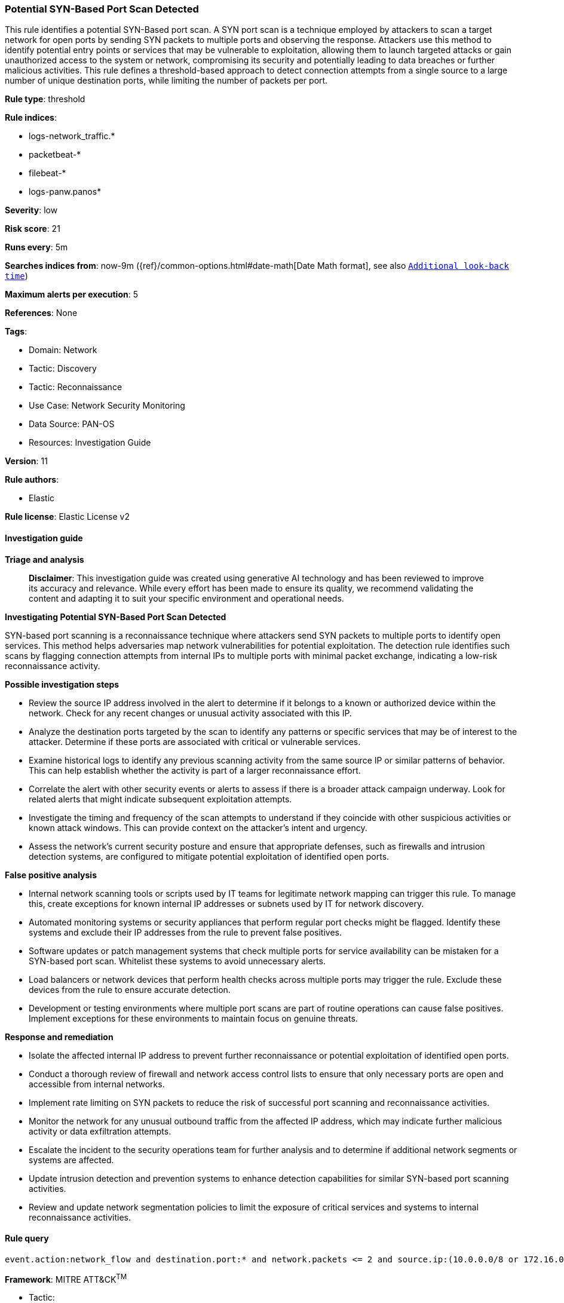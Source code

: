 [[prebuilt-rule-8-17-7-potential-syn-based-port-scan-detected]]
=== Potential SYN-Based Port Scan Detected

This rule identifies a potential SYN-Based port scan. A SYN port scan is a technique employed by attackers to scan a target network for open ports by sending SYN packets to multiple ports and observing the response. Attackers use this method to identify potential entry points or services that may be vulnerable to exploitation, allowing them to launch targeted attacks or gain unauthorized access to the system or network, compromising its security and potentially leading to data breaches or further malicious activities. This rule defines a threshold-based approach to detect connection attempts from a single source to a large number of unique destination ports, while limiting the number of packets per port.

*Rule type*: threshold

*Rule indices*: 

* logs-network_traffic.*
* packetbeat-*
* filebeat-*
* logs-panw.panos*

*Severity*: low

*Risk score*: 21

*Runs every*: 5m

*Searches indices from*: now-9m ({ref}/common-options.html#date-math[Date Math format], see also <<rule-schedule, `Additional look-back time`>>)

*Maximum alerts per execution*: 5

*References*: None

*Tags*: 

* Domain: Network
* Tactic: Discovery
* Tactic: Reconnaissance
* Use Case: Network Security Monitoring
* Data Source: PAN-OS
* Resources: Investigation Guide

*Version*: 11

*Rule authors*: 

* Elastic

*Rule license*: Elastic License v2


==== Investigation guide



*Triage and analysis*


> **Disclaimer**:
> This investigation guide was created using generative AI technology and has been reviewed to improve its accuracy and relevance. While every effort has been made to ensure its quality, we recommend validating the content and adapting it to suit your specific environment and operational needs.


*Investigating Potential SYN-Based Port Scan Detected*


SYN-based port scanning is a reconnaissance technique where attackers send SYN packets to multiple ports to identify open services. This method helps adversaries map network vulnerabilities for potential exploitation. The detection rule identifies such scans by flagging connection attempts from internal IPs to multiple ports with minimal packet exchange, indicating a low-risk reconnaissance activity.


*Possible investigation steps*


- Review the source IP address involved in the alert to determine if it belongs to a known or authorized device within the network. Check for any recent changes or unusual activity associated with this IP.
- Analyze the destination ports targeted by the scan to identify any patterns or specific services that may be of interest to the attacker. Determine if these ports are associated with critical or vulnerable services.
- Examine historical logs to identify any previous scanning activity from the same source IP or similar patterns of behavior. This can help establish whether the activity is part of a larger reconnaissance effort.
- Correlate the alert with other security events or alerts to assess if there is a broader attack campaign underway. Look for related alerts that might indicate subsequent exploitation attempts.
- Investigate the timing and frequency of the scan attempts to understand if they coincide with other suspicious activities or known attack windows. This can provide context on the attacker's intent and urgency.
- Assess the network's current security posture and ensure that appropriate defenses, such as firewalls and intrusion detection systems, are configured to mitigate potential exploitation of identified open ports.


*False positive analysis*


- Internal network scanning tools or scripts used by IT teams for legitimate network mapping can trigger this rule. To manage this, create exceptions for known internal IP addresses or subnets used by IT for network discovery.
- Automated monitoring systems or security appliances that perform regular port checks might be flagged. Identify these systems and exclude their IP addresses from the rule to prevent false positives.
- Software updates or patch management systems that check multiple ports for service availability can be mistaken for a SYN-based port scan. Whitelist these systems to avoid unnecessary alerts.
- Load balancers or network devices that perform health checks across multiple ports may trigger the rule. Exclude these devices from the rule to ensure accurate detection.
- Development or testing environments where multiple port scans are part of routine operations can cause false positives. Implement exceptions for these environments to maintain focus on genuine threats.


*Response and remediation*


- Isolate the affected internal IP address to prevent further reconnaissance or potential exploitation of identified open ports.
- Conduct a thorough review of firewall and network access control lists to ensure that only necessary ports are open and accessible from internal networks.
- Implement rate limiting on SYN packets to reduce the risk of successful port scanning and reconnaissance activities.
- Monitor the network for any unusual outbound traffic from the affected IP address, which may indicate further malicious activity or data exfiltration attempts.
- Escalate the incident to the security operations team for further analysis and to determine if additional network segments or systems are affected.
- Update intrusion detection and prevention systems to enhance detection capabilities for similar SYN-based port scanning activities.
- Review and update network segmentation policies to limit the exposure of critical services and systems to internal reconnaissance activities.

==== Rule query


[source, js]
----------------------------------
event.action:network_flow and destination.port:* and network.packets <= 2 and source.ip:(10.0.0.0/8 or 172.16.0.0/12 or 192.168.0.0/16)

----------------------------------

*Framework*: MITRE ATT&CK^TM^

* Tactic:
** Name: Discovery
** ID: TA0007
** Reference URL: https://attack.mitre.org/tactics/TA0007/
* Technique:
** Name: Network Service Discovery
** ID: T1046
** Reference URL: https://attack.mitre.org/techniques/T1046/
* Tactic:
** Name: Reconnaissance
** ID: TA0043
** Reference URL: https://attack.mitre.org/tactics/TA0043/
* Technique:
** Name: Active Scanning
** ID: T1595
** Reference URL: https://attack.mitre.org/techniques/T1595/
* Sub-technique:
** Name: Scanning IP Blocks
** ID: T1595.001
** Reference URL: https://attack.mitre.org/techniques/T1595/001/
